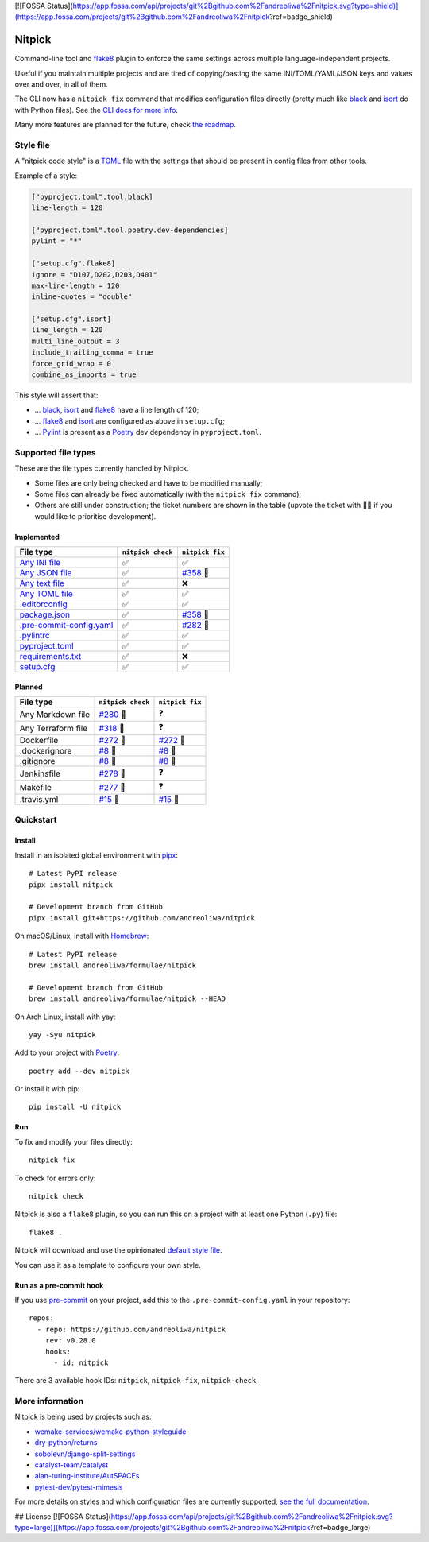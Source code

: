 [![FOSSA Status](https://app.fossa.com/api/projects/git%2Bgithub.com%2Fandreoliwa%2Fnitpick.svg?type=shield)](https://app.fossa.com/projects/git%2Bgithub.com%2Fandreoliwa%2Fnitpick?ref=badge_shield)

Nitpick
=======

|PyPI|
|GitHub Actions Python Workflow|
|Documentation Status|
|Coveralls|
|Maintainability|
|Test Coverage|
|Supported Python versions|
|Project License|
|Code style: black|
|Renovate|
|semantic-release|
|pre-commit.ci status|

Command-line tool and `flake8 <https://github.com/PyCQA/flake8>`__
plugin to enforce the same settings across multiple language-independent
projects.

Useful if you maintain multiple projects and are tired of
copying/pasting the same INI/TOML/YAML/JSON keys and values over and
over, in all of them.

The CLI now has a ``nitpick fix`` command that modifies configuration
files directly (pretty much like
`black <https://github.com/psf/black>`__ and
`isort <https://github.com/PyCQA/isort>`__ do with Python files).
See the `CLI docs for more
info <https://nitpick.rtfd.io/en/latest/cli.html>`__.

Many more features are planned for the future, check `the
roadmap <https://github.com/andreoliwa/nitpick/projects/1>`__.

Style file
----------

A "nitpick code style" is a `TOML <https://github.com/toml-lang/toml>`__
file with the settings that should be present in config files from other
tools.

Example of a style:

.. code-block:: toml

    ["pyproject.toml".tool.black]
    line-length = 120

    ["pyproject.toml".tool.poetry.dev-dependencies]
    pylint = "*"

    ["setup.cfg".flake8]
    ignore = "D107,D202,D203,D401"
    max-line-length = 120
    inline-quotes = "double"

    ["setup.cfg".isort]
    line_length = 120
    multi_line_output = 3
    include_trailing_comma = true
    force_grid_wrap = 0
    combine_as_imports = true

This style will assert that:

-  ... `black <https://github.com/psf/black>`__,
   `isort <https://github.com/PyCQA/isort>`__ and
   `flake8 <https://github.com/PyCQA/flake8>`__ have a line length of
   120;
-  ... `flake8 <https://github.com/PyCQA/flake8>`__ and
   `isort <https://github.com/PyCQA/isort>`__ are configured as above in
   ``setup.cfg``;
-  ... `Pylint <https://www.pylint.org>`__ is present as a
   `Poetry <https://github.com/python-poetry/poetry>`__ dev dependency
   in ``pyproject.toml``.

Supported file types
--------------------

These are the file types currently handled by Nitpick.

-  Some files are only being checked and have to be modified manually;
-  Some files can already be fixed automatically (with the
   ``nitpick fix`` command);
-  Others are still under construction; the ticket numbers are shown in
   the table (upvote the ticket with 👍🏻 if you would like to prioritise
   development).

Implemented
~~~~~~~~~~~

.. auto-generated-start-implemented
.. list-table::
   :header-rows: 1

   * - File type
     - ``nitpick check``
     - ``nitpick fix``
   * - `Any INI file <https://nitpick.rtfd.io/en/latest/plugins.html#ini-files>`_
     - ✅
     - ✅
   * - `Any JSON file <https://nitpick.rtfd.io/en/latest/plugins.html#json-files>`_
     - ✅
     - `#358 <https://github.com/andreoliwa/nitpick/issues/358>`_ 🚧
   * - `Any text file <https://nitpick.rtfd.io/en/latest/plugins.html#text-files>`_
     - ✅
     - ❌
   * - `Any TOML file <https://nitpick.rtfd.io/en/latest/plugins.html#toml-files>`_
     - ✅
     - ✅
   * - `.editorconfig <https://nitpick.rtfd.io/en/latest/examples.html#example-editorconfig>`_
     - ✅
     - ✅
   * - `package.json <https://nitpick.rtfd.io/en/latest/examples.html#example-package-json>`_
     - ✅
     - `#358 <https://github.com/andreoliwa/nitpick/issues/358>`_ 🚧
   * - `.pre-commit-config.yaml <https://nitpick.rtfd.io/en/latest/plugins.html#pre-commit-config-yaml>`_
     - ✅
     - `#282 <https://github.com/andreoliwa/nitpick/issues/282>`_ 🚧
   * - `.pylintrc <https://nitpick.rtfd.io/en/latest/plugins.html#ini-files>`_
     - ✅
     - ✅
   * - `pyproject.toml <https://nitpick.rtfd.io/en/latest/plugins.html#toml-files>`_
     - ✅
     - ✅
   * - `requirements.txt <https://nitpick.rtfd.io/en/latest/plugins.html#text-files>`_
     - ✅
     - ❌
   * - `setup.cfg <https://nitpick.rtfd.io/en/latest/plugins.html#ini-files>`_
     - ✅
     - ✅
.. auto-generated-end-implemented

Planned
~~~~~~~

.. auto-generated-start-planned
.. list-table::
   :header-rows: 1

   * - File type
     - ``nitpick check``
     - ``nitpick fix``
   * - Any Markdown file
     - `#280 <https://github.com/andreoliwa/nitpick/issues/280>`_ 🚧
     - ❓
   * - Any Terraform file
     - `#318 <https://github.com/andreoliwa/nitpick/issues/318>`_ 🚧
     - ❓
   * - Dockerfile
     - `#272 <https://github.com/andreoliwa/nitpick/issues/272>`_ 🚧
     - `#272 <https://github.com/andreoliwa/nitpick/issues/272>`_ 🚧
   * - .dockerignore
     - `#8 <https://github.com/andreoliwa/nitpick/issues/8>`_ 🚧
     - `#8 <https://github.com/andreoliwa/nitpick/issues/8>`_ 🚧
   * - .gitignore
     - `#8 <https://github.com/andreoliwa/nitpick/issues/8>`_ 🚧
     - `#8 <https://github.com/andreoliwa/nitpick/issues/8>`_ 🚧
   * - Jenkinsfile
     - `#278 <https://github.com/andreoliwa/nitpick/issues/278>`_ 🚧
     - ❓
   * - Makefile
     - `#277 <https://github.com/andreoliwa/nitpick/issues/277>`_ 🚧
     - ❓
   * - .travis.yml
     - `#15 <https://github.com/andreoliwa/nitpick/issues/15>`_ 🚧
     - `#15 <https://github.com/andreoliwa/nitpick/issues/15>`_ 🚧
.. auto-generated-end-planned

Quickstart
----------

Install
~~~~~~~

Install in an isolated global environment with
`pipx <https://github.com/pipxproject/pipx>`__::

    # Latest PyPI release
    pipx install nitpick

    # Development branch from GitHub
    pipx install git+https://github.com/andreoliwa/nitpick

On macOS/Linux, install with
`Homebrew <https://github.com/Homebrew/brew>`__::

    # Latest PyPI release
    brew install andreoliwa/formulae/nitpick

    # Development branch from GitHub
    brew install andreoliwa/formulae/nitpick --HEAD

On Arch Linux, install with yay::

    yay -Syu nitpick

Add to your project with
`Poetry <https://github.com/python-poetry/poetry>`__::

    poetry add --dev nitpick

Or install it with pip::

    pip install -U nitpick

Run
~~~

To fix and modify your files directly::

    nitpick fix

To check for errors only::

    nitpick check

Nitpick is also a ``flake8`` plugin, so you can run this on a project
with at least one Python (``.py``) file::

    flake8 .

Nitpick will download and use the opinionated `default style
file <https://github.com/andreoliwa/nitpick/blob/v0.28.0/nitpick-style.toml>`__.

You can use it as a template to configure your own style.

Run as a pre-commit hook
~~~~~~~~~~~~~~~~~~~~~~~~

If you use `pre-commit <https://pre-commit.com/>`__ on your project, add
this to the ``.pre-commit-config.yaml`` in your repository::

    repos:
      - repo: https://github.com/andreoliwa/nitpick
        rev: v0.28.0
        hooks:
          - id: nitpick

There are 3 available hook IDs: ``nitpick``, ``nitpick-fix``, ``nitpick-check``.

More information
----------------

Nitpick is being used by projects such as:

-  `wemake-services/wemake-python-styleguide <https://github.com/wemake-services/wemake-python-styleguide>`__
-  `dry-python/returns <https://github.com/dry-python/returns>`__
-  `sobolevn/django-split-settings <https://github.com/sobolevn/django-split-settings>`__
-  `catalyst-team/catalyst <https://github.com/catalyst-team/catalyst>`__
-  `alan-turing-institute/AutSPACEs <https://github.com/alan-turing-institute/AutSPACEs>`__
-  `pytest-dev/pytest-mimesis <https://github.com/pytest-dev/pytest-mimesis>`__

For more details on styles and which configuration files are currently
supported, `see the full documentation <https://nitpick.rtfd.io/>`__.

.. |PyPI| image:: https://img.shields.io/pypi/v/nitpick.svg
   :target: https://pypi.org/project/nitpick
.. |GitHub Actions Python Workflow| image:: https://github.com/andreoliwa/nitpick/workflows/Python/badge.svg
.. |Documentation Status| image:: https://readthedocs.org/projects/nitpick/badge/?version=latest
   :target: https://nitpick.rtfd.io/en/latest/?badge=latest
.. |Coveralls| image:: https://coveralls.io/repos/github/andreoliwa/nitpick/badge.svg
   :target: https://coveralls.io/github/andreoliwa/nitpick
.. |Maintainability| image:: https://api.codeclimate.com/v1/badges/61e0cdc48e24e76a0460/maintainability
   :target: https://codeclimate.com/github/andreoliwa/nitpick
.. |Test Coverage| image:: https://api.codeclimate.com/v1/badges/61e0cdc48e24e76a0460/test_coverage
   :target: https://codeclimate.com/github/andreoliwa/nitpick
.. |Supported Python versions| image:: https://img.shields.io/pypi/pyversions/nitpick.svg
   :target: https://pypi.org/project/nitpick/
.. |Project License| image:: https://img.shields.io/pypi/l/nitpick.svg
   :target: https://pypi.org/project/nitpick/
.. |Code style: black| image:: https://img.shields.io/badge/code%20style-black-000000.svg
   :target: https://github.com/psf/black
.. |Renovate| image:: https://img.shields.io/badge/renovate-enabled-brightgreen.svg
   :target: https://renovatebot.com/
.. |semantic-release| image:: https://img.shields.io/badge/%20%20%F0%9F%93%A6%F0%9F%9A%80-semantic--release-e10079.svg
   :target: https://github.com/semantic-release/semantic-release
.. |pre-commit.ci status| image:: https://results.pre-commit.ci/badge/github/andreoliwa/nitpick/develop.svg
   :target: https://results.pre-commit.ci/latest/github/andreoliwa/nitpick/develop


## License
[![FOSSA Status](https://app.fossa.com/api/projects/git%2Bgithub.com%2Fandreoliwa%2Fnitpick.svg?type=large)](https://app.fossa.com/projects/git%2Bgithub.com%2Fandreoliwa%2Fnitpick?ref=badge_large)
